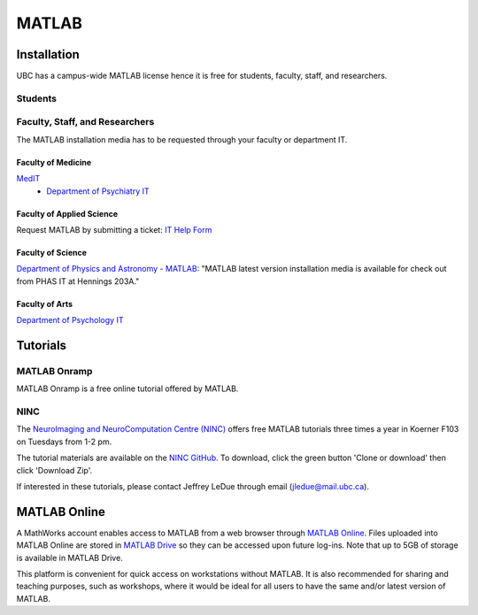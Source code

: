 ######
MATLAB
######

************
Installation
************

UBC has a campus-wide MATLAB license hence it is free for students, faculty, staff,
and researchers.

Students
========

.. todo::
	Ask Jeff if grad students are students or faculty/staff/researchers?

Faculty, Staff, and Researchers
===============================

The MATLAB installation media has to be requested through your 
faculty or department IT. 

Faculty of Medicine
--------------------
`MedIT <https://mednet.med.ubc.ca/AboutUs/ContactUs/AdministrativeServices/Pages/MedIT.aspx>`_
 - `Department of Psychiatry IT <https://psychiatry.ubc.ca/administration/information-technology/it-administration/>`_

Faculty of Applied Science
--------------------------
Request MATLAB by submitting a ticket: `IT Help Form <https://web.it.ubc.ca/forms/apsc/>`_

Faculty of Science
------------------
`Department of Physics and Astronomy - MATLAB <https://www.phas.ubc.ca/matlab>`_: "MATLAB latest version installation media is 
available for check out from PHAS IT at Hennings 203A." 
 
Faculty of Arts
---------------
`Department of Psychology IT <https://psych.ubc.ca/internal/it-services/software-recommendations-and-purchasing/>`_ 

*********
Tutorials
*********

MATLAB Onramp
=============

MATLAB Onramp is a free online tutorial offered by MATLAB.

NINC
====

The `NeuroImaging and NeuroComputation Centre (NINC) <https://ninc.centreforbrainhealth.ca/>`_
offers free MATLAB tutorials three times a year in Koerner F103 on Tuesdays from 1-2 pm. 

The tutorial materials are available on the `NINC GitHub <https://github.com/NINC-UBC/MATLABTutorials>`_. To download, 
click the green button 'Clone or download' then click 'Download Zip'.

If interested in these tutorials, please contact Jeffrey LeDue through email (jledue@mail.ubc.ca). 

*************
MATLAB Online
*************

A MathWorks account enables access to MATLAB from a web browser through `MATLAB Online <https://www.mathworks.com/products/matlab-online.html>`_.
Files uploaded into MATLAB Online are stored in `MATLAB Drive <https://www.mathworks.com/products/matlab-drive.html>`_ so they can be 
accessed upon future log-ins. Note that up to 5GB of storage is 
available in MATLAB Drive.

This platform is convenient for quick access on workstations without MATLAB. 
It is also recommended for sharing and teaching purposes, such as workshops, 
where it would be ideal for all users to have the same and/or latest version of MATLAB.



